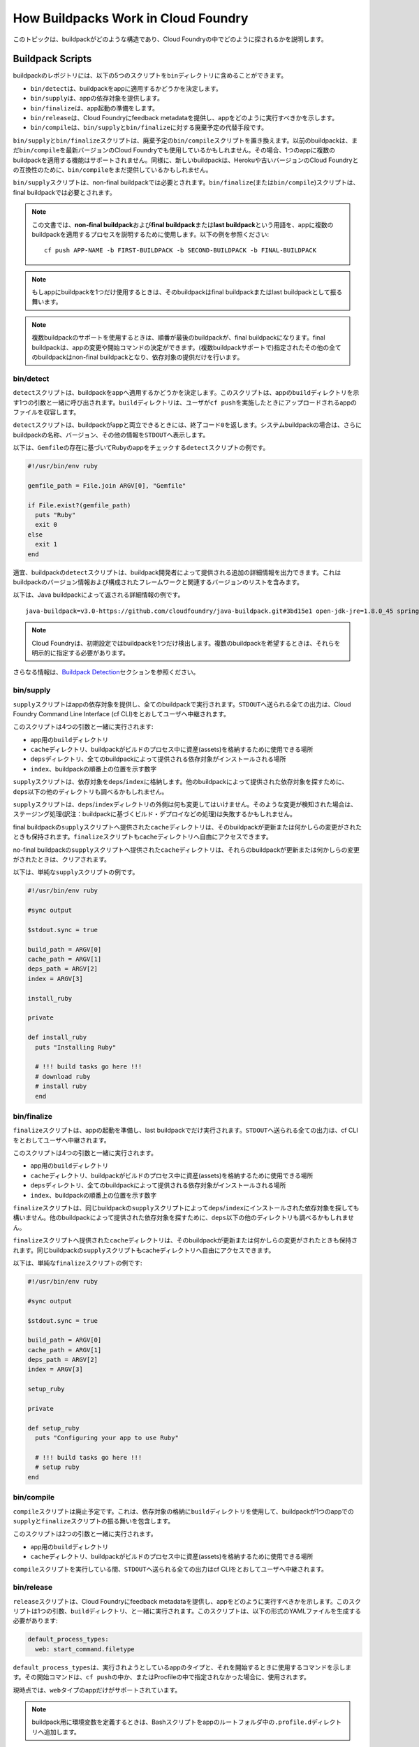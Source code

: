 
..
  commit: bb91213
  Commits on My 23, 2019

..
  title: How Buildpacks Work in Cloud Foundry
  owner: Buildpacks

..
  This topic describes how buildpacks are structured and detected in Cloud Foundry.

.. ::

  ## <a id='buildpack-scripts'></a>Buildpack Scripts ##

  A buildpack repository may contain the following five scripts in the `bin` directory:

  * `bin/detect` determines whether or not to apply the buildpack to an app.
  * `bin/supply` provides dependencies for an app.
  * `bin/finalize` prepares the app for launch.
  * `bin/release` provides feedback metadata to Cloud Foundry indicating how the app should be executed.
  * `bin/compile` is a deprecated alternative to `bin/supply` and `bin/finalize`.

  The `bin/supply` and `bin/finalize` scripts replace the deprecated `bin/compile` script.
  Older buildpacks may still use `bin/compile` with the latest version of Cloud Foundry. In this case, applying multiple buildpacks to a single app is not supported.
  Similarly, newer buildpacks may still provide `bin/compile` for compatibility with Heroku and older versions of Cloud Foundry.

  The `bin/supply` script is required for non-final buildpacks. The `bin/finalize` (or `bin/compile`) script is required for final buildpacks.

  <p class="note"><strong>Note</strong>: In this document, the terms <em>non-final buildpack</em> and <em>final buildpack</em>, or <em>last buildpack</em>, are used to describe the process of applying multiple buildpacks to an app. See the following example: <code>cf push APP-NAME -b FIRST-BUILDPACK -b SECOND-BUILDPACK -b FINAL-BUILDPACK</code>.</p>

  <p class="note"><strong>Note</strong>: If you use only one buildpack for your app, this buildpack behaves as a final, or last, buildpack.</p>

  <p class="note"><strong>Note</strong>: When using multi-buildpack support, the last buildpack in order is the final buildpack, and is able to make changes to the app and determine a start command. All other specified buildpacks are non-final and only supply dependencies.</p>


.. ::

  ### <a id='detect-script'></a>bin/detect ###

  The `detect` script determines whether or not to apply the buildpack to an app. The script is called with one argument, the `build` directory for the app. The `build` directory contains the app files uploaded when a user performs a `cf push`. 

  The `detect` script returns an exit code of `0` if the buildpack is compatible with the app. In the case of system buildpacks, the script also prints the buildpack name, version, and other information to `STDOUT`.

  The following is an example `detect` script that checks for a Ruby app based on the existence of a `Gemfile`:

  ~~ruby
  #!/usr/bin/env ruby

  gemfile_path = File.join ARGV[0], "Gemfile"

  if File.exist?(gemfile_path)
    puts "Ruby"
    exit 0
  else
    exit 1
  end
  ~~

  Optionally, the buildpack `detect` script can output additional details provided by the buildpack developer. This includes buildpack versioning information and a list of configured frameworks and their associated versions.

  The following is an example of the detailed information returned by the Java buildpack:

  ~~
  java-buildpack=v3.0-https://github.com/cloudfoundry/java-buildpack.git#3bd15e1 open-jdk-jre=1.8.0_45 spring-auto-reconfiguration=1.7.0_RELEASE tomcat-access-logging-support=2.4.0_RELEASE tomcat-instance=8.0.21 tomcat-lifecycle-support=2.4.0_RELEASE ...
  ~~

  <p class="note"><strong>Note</strong>: Cloud Foundry detects only one buildpack by default. When multiple buildpacks are desired, you must explicitly specify them.</p>

  For more information, see the [Buildpack Detection](#buildpack-detection) section below.


.. ::

  ### <a id='supply-script'></a>bin/supply ###

  The `supply` script provides dependencies for the app and runs for all buildpacks. All output sent to `STDOUT` is relayed to the user through the Cloud Foundry Command Line Interface (cf CLI).

  The script is run with four arguments:

  * The `build` directory for the app
  * The `cache` directory, which is a location the buildpack can use to store assets during the build process
  * The `deps` directory, which is where dependencies provided by all buildpacks are installed
  * The `index`, which is a number that represents the ordinal position of the buildpack

  The `supply` script stores dependencies in `deps`/`index`. It may also look in other directories within `deps` to find dependencies supplied by other buildpacks.

  The `supply` script must not modify anything outside of the `deps`/`index` directory. Staging may fail if such modification is detected.

  The `cache` directory provided to the `supply` script of the final buildpack is preserved even when the buildpack is upgraded or otherwise changes. The `finalize` script also has access to this cache directory.

  The `cache` directories provided to the `supply` scripts of non-final buildpacks are cleared if those buildpacks are upgraded or otherwise change.

  The following is an example of a simple `supply` script:


  ~~ruby
  #!/usr/bin/env ruby

  #sync output

  $stdout.sync = true

  build_path = ARGV[0]
  cache_path = ARGV[1]
  deps_path = ARGV[2]
  index = ARGV[3]

  install_ruby

  private

  def install_ruby
    puts "Installing Ruby"

    # !!! build tasks go here !!!
    # download ruby 
    # install ruby
    end
  ~~

.. ::

  ### <a id='finalize-script'></a>bin/finalize ###

  The `finalize` script prepares the app for launch and runs only for the last buildpack. All output sent to `STDOUT` is relayed to the user through the cf CLI.

  The script is run with four arguments:

  * The `build` directory for the app
  * The `cache` directory, which is a location the buildpack can use to store assets during the build process
  * The `deps` directory, which is where dependencies provided by all buildpacks are installed
  * The `index`, which is a number that represents the ordinal position of the buildpack

  The `finalize` script may find dependencies installed by the `supply` script of the same buildpack in `deps`/`index`. It may also look in other directories within `deps` to find dependencies supplied by other buildpacks.

  The `cache` directory provided to the `finalize` script is preserved even when the buildpack is upgraded or otherwise changes. The `supply` script of the same buildpack also has access to this cache directory.

  The following is an example of a simple `finalize` script:

  ~~ruby
  #!/usr/bin/env ruby

  #sync output

  $stdout.sync = true

  build_path = ARGV[0]
  cache_path = ARGV[1]
  deps_path = ARGV[2]
  index = ARGV[3]

  setup_ruby

  private

  def setup_ruby
    puts "Configuring your app to use Ruby"

    # !!! build tasks go here !!!
    # setup ruby 
  end
  ~~

.. ::

  ### <a id='compile-script'></a>bin/compile (Deprecated) ###

  The `compile` script is deprecated. It encompasses the behavior of the `supply` and `finalize` scripts for single buildpack apps by using the `build` directory to store dependencies.

  The script is run with two arguments:

  * The `build` directory for the app
  * The `cache` directory, which is a location the buildpack can use to store assets during the build process

  During the execution of the `compile` script, all output sent to `STDOUT` is relayed to the user through the cf CLI.

.. ::

  ### <a id='release-script'></a>bin/release ###

  The `release` script provides feedback metadata to Cloud Foundry indicating how the app should be executed. The script is run with one argument, the `build` directory. The script must generate a YAML file in the following format:


  ~~yaml
  default_process_types:
    web: start_command.filetype
  ~~

  `default_process_types` indicates the type of app being run and the command used to start it. 
  This start command is used if a start command is not specified in the `cf push` or in a Procfile.

  At this time, only the `web` type of apps is supported.

  <p class="note"><strong>Note</strong>: To define environment variables for your buildpack, add a Bash script to the <code>.profile.d</code> directory in the root folder of your app.</p>

  The following example shows what a `release` script for a Rack app might return:


  ~~ruby
  default_process_types:
    web: bundle exec rackup config.ru -p $PORT
  ~~

  <p class="note"><strong>Note</strong>: The <code>web</code> command runs as <code>bash -c COMMAND</code> when Cloud Foundry starts your app. Refer to <a href="../devguide/deploy-apps/manifest.html#start-commands">the command attribute</a> section for more information about custom start commands. </p>

.. ::

  ## <a id='droplet-filesystem'></a> Droplet Filesystem ##

  The buildpack staging process extracts the droplet into the `/home/vcap` directory inside the instance container and creates the following filesystem tree:

  ```
  app/
  deps/
  logs/
  tmp/
  staging_info.yml
  ```

  The `app` directory includes the contents of the `build` directory, and `staging_info.yml` contains the staging metadata saved in the droplet.

.. ::

  ##<a id='buildpack-detection'></a> Buildpack Detection

  When you push an app, Cloud Foundry uses a detection process to determine a single buildpack to use. 

  For general information about this process, see [How Apps Are Staged](../concepts/how-applications-are-staged.html#stage-buildpack). 

  During staging, each buildpack has a position in a priority list. You can retrieve this position by running `cf buildpacks`.

  Cloud Foundry checks if the buildpack in position 1 is a compatible buildpack. If the position 1 buildpack is not compatible, Cloud Foundry moves on to the buildpack in position 2. Cloud Foundry continues this process until the correct buildpack is found. 

  If no buildpack is compatible, the `cf push` command fails with the following error:

  <pre class="terminal">
  None of the buildpacks detected a compatible application
  Exit status 222
  Staging failed: Exited with status 222

  FAILED
  NoAppDetectedError
  </pre>

  For a more detailed account of how Cloud Foundry interacts with the buildpack, see the [Sequence of Interactions](#interactions) section below.

.. ::

  ##<a id='interactions'></a> Sequence of Interactions 

  This section describes the sequence of interactions between the Cloud Foundry platform and the buildpack. The sequence of interactions differs depending on whether the platform [skips](#no-detection) or [performs](#detection) buildpack detection.

.. ::

  ###<a id='no-detection'></a> No Buildpack Detection

  Cloud Foundry skips buildpack detection if the developer specifies one or more buildpacks in the app manifest or in the `cf push APP-NAME -b BUILDPACK-NAME` cf CLI command.

  If you explicitly specify buildpacks, Cloud Foundry performs the following interactions:

  1. For each buildpack except the last buildpack, the platform does the following:
    1. Creates the `deps`/`index` directory
    1. Runs `/bin/supply` with the `build`, `cache`, and `deps` directories and the buildpack `index`
    1. Accepts any modification of the `deps`/`index` directory
    1. Accepts any modification of the `cache` directory
    1. May disallow modification of any other directories
  1. For the last buildpack, the platform does the following:
    1. If `/bin/finalize` is present:
      1. Creates the `deps`/`index` directory if it does not exist
      1. If `/bin/supply` is present, runs `/bin/supply` with the `build`, `cache`, and `deps` directories and the buildpack `index`
      1. Accepts any modification of the `deps`/`index` directory
      1. May disallow modification of the `build` directory
      1. Runs `/bin/finalize` with the `build`, `cache`, and `deps` directories and the buildpack `index`
      1. Accepts any modification of the `build` directory
    1. If `/bin/finalize` is not present:
      1. Runs `/bin/compile` with the `build` and `cache` directories
      1. Accepts any modification of the `build` directory
    1. Runs `/bin/release` to determine staging information

  At the end of this process, the `deps` directory is included at the root of the droplet, adjacent to the `app` directory.

.. ::

  ###<a id='detection'></a> Buildpack Detection

  Cloud Foundry performs buildpack detection if the developer does not specify one or more buildpacks in the app manifest or in the `cf push APP-NAME -b BUILDPACK-NAME` cf CLI command.

  <p class="note"><strong>Note</strong>: Cloud Foundry detects only one buildpack to use with the app.</p>

  If the platform performs detection, it does the following:

  1. Runs `/bin/detect` for each buildpack
  1. Selects the first buildpack with a `/bin/detect` script that returns a zero exit status
  1. If `/bin/finalize` is present:
    1. Creates the `deps`/`index` directory if it does not exist
    1. If `/bin/supply` is present, runs `/bin/supply` with the `build`, `cache`, and `deps` directories and the buildpack `index`
    1. Accepts any modification of the `deps`/`index` directory
    1. May disallow modification of the `build` directory
    1. Runs `/bin/finalize` on the `build`, `cache`, and `deps` directories
    1. Accepts any modification of the `build` directory
  1. If `/bin/finalize` is not present:
    1. Runs `/bin/compile` on the `build` and `cache` directories
    1. Accepts any modification of the `build` directory
  1. Runs `/bin/release` to determine staging information

  At the end of this process, the `deps` directory is included at the root of the droplet, adjacent to the `app` directory.

..
  --------------------------------------------------

::::::::::::::::::::::::::::::::::::::::::::::::::
How Buildpacks Work in Cloud Foundry
::::::::::::::::::::::::::::::::::::::::::::::::::

このトピックは、buildpackがどのような構造であり、Cloud Foundryの中でどのように探されるかを説明します。

##################################################
Buildpack Scripts
##################################################


buildpackのレポジトリには、以下の5つのスクリプトを\ ``bin``\ ディレクトリに含めることができます。

* ``bin/detect``\ は、buildpackをappに適用するかどうかを決定します。
* ``bin/supply``\ は、appの依存対象を提供します。
* ``bin/finalize``\ は、app起動の準備をします。
* ``bin/release``\ は、Cloud Foundryにfeedback metadataを提供し、appをどのように実行すべきかを示します。
* ``bin/compile``\ は、\ ``bin/supply``\ と\ ``bin/finalize``\ に対する廃棄予定の代替手段です。

``bin/supply``\ と\ ``bin/finalize``\ スクリプトは、廃棄予定の\ ``bin/compile``\ スクリプトを置き換えます。\
以前のbuildpackは、まだ\ ``bin/compile``\ を最新バージョンのCloud Foundryでも使用しているかもしれません。その場合、1つのappに複数のbuildpackを適用する機能はサポートされません。\
同様に、新しいbuildpackは、Herokuや古いバージョンのCloud Foundryとの互換性のために、\ ``bin/compile``\ をまだ提供しているかもしれません。

``bin/supply``\ スクリプトは、non-final buildpackでは必要とされます。\ ``bin/finalize``\ (または\ ``bin/compile``\ )スクリプトは、final buildpackでは必要とされます。

.. Note::

  この文書では、\ **non-final buildpack**\ および\ **final buildpack**\ または\ **last buildpack**\ という用語を、appに複数のbuildpackを適用するプロセスを説明するために使用します。以下の例を参照ください::

    cf push APP-NAME -b FIRST-BUILDPACK -b SECOND-BUILDPACK -b FINAL-BUILDPACK

.. Note::

  もしappにbuildpackを1つだけ使用するときは、そのbuildpackはfinal buildpackまたはlast buildpackとして振る舞います。

.. Note::

   複数buildpackのサポートを使用するときは、順番が最後のbuildpackが、final buildpackになります。final buildpackは、appの変更や開始コマンドの決定ができます。(複数buildpackサポートで)指定されたその他の全てのbuildpackはnon-final buildpackとなり、依存対象の提供だけを行います。

==================================================
bin/detect
==================================================

``detect``\ スクリプトは、buildpackをappへ適用するかどうかを決定します。このスクリプトは、appの\ ``build``\ ディレクトリを示す1つの引数と一緒に呼び出されます。\ ``build``\ ディレクトリは、ユーザが\ ``cf push``\ を実施したときにアップロードされるappのファイルを収容します。

``detect``\ スクリプトは、buildpackがappと両立できるときには、終了コード\ ``0``\ を返します。システムbuildpackの場合は、さらにbuildpackの名称、バージョン、その他の情報を\ ``STDOUT``\ へ表示します。

以下は、\ ``Gemfile``\ の存在に基づいてRubyのappをチェックする\ ``detect``\ スクリプトの例です。

.. code-block:: ruby

  #!/usr/bin/env ruby

  gemfile_path = File.join ARGV[0], "Gemfile"

  if File.exist?(gemfile_path)
    puts "Ruby"
    exit 0
  else
    exit 1
  end

適宜、buildpackの\ ``detect``\ スクリプトは、buildpack開発者によって提供される追加の詳細情報を出力できます。これはbuildpackのバージョン情報および構成されたフレームワークと関連するバージョンのリストを含みます。

以下は、Java buildpackによって返される詳細情報の例です。

::

  java-buildpack=v3.0-https://github.com/cloudfoundry/java-buildpack.git#3bd15e1 open-jdk-jre=1.8.0_45 spring-auto-reconfiguration=1.7.0_RELEASE tomcat-access-logging-support=2.4.0_RELEASE tomcat-instance=8.0.21 tomcat-lifecycle-support=2.4.0_RELEASE ...

.. Note::

   Cloud Foundryは、初期設定ではbuildpackを1つだけ検出します。複数のbuildpackを希望するときは、それらを明示的に指定する必要があります。

さらなる情報は、\ `Buildpack Detection <buildpack-detection>`_\ セクションを参照ください。


==================================================
bin/supply
==================================================

``supply``\ スクリプトはappの依存対象を提供し、全てのbuildpackで実行されます。\ ``STDOUT``\ へ送られる全ての出力は、Cloud Foundry Command Line Interface (cf CLI)をとおしてユーザへ中継されます。

このスクリプトは4つの引数と一緒に実行されます:

* app用の\ ``build``\ ディレクトリ
* ``cache``\ ディレクトリ、buildpackがビルドのプロセス中に資産(assets)を格納するために使用できる場所
* ``deps``\ ディレクトリ、全てのbuildpackによって提供される依存対象がインストールされる場所
* ``index``\ 、buildpackの順番上の位置を示す数字

``supply``\ スクリプトは、依存対象を\ ``deps``/``index``\ に格納します。他のbuildpackによって提供された依存対象を探すために、\ ``deps``\ 以下の他のディレクトリも調べるかもしれません。

``supply``\ スクリプトは、\ ``deps``/``index``\ ディレクトリの外側は何も変更してはいけません。そのような変更が検知された場合は、ステージング処理(訳注：buildpackに基づくビルド・デプロイなどの処理)は失敗するかもしれません。

final buildpackの\ ``supply``\ スクリプトへ提供された\ ``cache``\ ディレクトリは、そのbuildpackが更新または何かしらの変更がされたときも保持されます。\ ``finalize``\ スクリプトもcacheディレクトリへ自由にアクセスできます。

no-final buildpackの\ ``supply``\ スクリプトへ提供された\ ``cache``\ ディレクトリは、それらのbuildpackが更新または何かしらの変更がされたときは、クリアされます。

以下は、単純な\ ``supply``\ スクリプトの例です。

.. code-block:: ruby

  #!/usr/bin/env ruby

  #sync output

  $stdout.sync = true

  build_path = ARGV[0]
  cache_path = ARGV[1]
  deps_path = ARGV[2]
  index = ARGV[3]

  install_ruby

  private

  def install_ruby
    puts "Installing Ruby"

    # !!! build tasks go here !!!
    # download ruby 
    # install ruby
    end


==================================================
bin/finalize
==================================================

``finalize``\ スクリプトは、appの起動を準備し、last buildpackでだけ実行されます。\ ``STDOUT``\ へ送られる全ての出力は、cf CLIをとおしてユーザへ中継されます。

このスクリプトは4つの引数と一緒に実行されます。

* app用の\ ``build``\ ディレクトリ
* ``cache``\ ディレクトリ、buildpackがビルドのプロセス中に資産(assets)を格納するために使用できる場所
* ``deps``\ ディレクトリ、全てのbuildpackによって提供される依存対象がインストールされる場所
* ``index``\ 、buildpackの順番上の位置を示す数字

``finalize``\ スクリプトは、同じbuildpackの\ ``supply``\ スクリプトによって\ ``deps``/``index``\ にインストールされた依存対象を探しても構いません。他のbuildpackによって提供された依存対象を探すために、\ ``deps``\ 以下の他のディレクトリも調べるかもしれません。

``finalize``\ スクリプトへ提供された\ ``cache``\ ディレクトリは、そのbuildpackが更新または何かしらの変更がされたときも保持されます。同じbuildpackの\ ``supply``\ スクリプトもcacheディレクトリへ自由にアクセスできます。

以下は、単純な\ ``finalize``\ スクリプトの例です:

.. code-block:: ruby

  #!/usr/bin/env ruby

  #sync output

  $stdout.sync = true

  build_path = ARGV[0]
  cache_path = ARGV[1]
  deps_path = ARGV[2]
  index = ARGV[3]

  setup_ruby

  private

  def setup_ruby
    puts "Configuring your app to use Ruby"

    # !!! build tasks go here !!!
    # setup ruby 
  end


==================================================
bin/compile
==================================================

``compile``\ スクリプトは廃止予定です。これは、依存対象の格納に\ ``build``\ ディレクトリを使用して、buildpackが1つのappでの\ ``supply``\ と\ ``finalize``\ スクリプトの振る舞いを包含します。

このスクリプトは2つの引数と一緒に実行されます。

* app用の\ ``build``\ ディレクトリ
* ``cache``\ ディレクトリ、buildpackがビルドのプロセス中に資産(assets)を格納するために使用できる場所

``compile``\ スクリプトを実行している間、\ ``STDOUT``\ へ送られる全ての出力はcf CLIをとおしてユーザへ中継されます。


==================================================
bin/release
==================================================

``release``\ スクリプトは、Cloud Foundryにfeedback metadataを提供し、appをどのように実行すべきかを示します。このスクリプトは1つの引数、\ ``build``\ ディレクトリ、と一緒に実行されます。このスクリプトは、以下の形式のYAMLファイルを生成する必要があります:


.. code-block:: yaml

  default_process_types:
    web: start_command.filetype

``default_process_types``\ は、実行されようとしているappのタイプと、それを開始するときに使用するコマンドを示します。その開始コマンドは、\ ``cf push``\ の中か、またはProcfileの中で指定されなかった場合に、使用されます。

現時点では、\ ``web``\ タイプのappだけがサポートされています。

.. Note::

   buildpack用に環境変数を定義するときは、Bashスクリプトをappのルートフォルダ中の\ ``.profile.d``\ ディレクトリへ追加します。

以下は、Rack appの\ ``release``\ スクリプトが返しそうなものを示す例です:

.. code-block:: ruby

  default_process_types:
    web: bundle exec rackup config.ru -p $PORT

.. Note::

   ``web``\ コマンドは、Cloud Foundryがappを開始するときに、\ bash -c COMMAND</code>``\ として実行されます。開始コマンドのカスタマイズについてより詳細な情報は、(manifestの)\ `the command attribute <https://docs.cloudfoundry.org/devguide/deploy-apps/manifest-attributes.html#start-commands>`_\ セクションを参照してください。


##################################################
Droplet Filesystem
##################################################

buildpackのステージング・プロセスは、インスタンスのコンテナ内の\ ``/home/vcap``\ ディレクトリの中へdropletを展開し、以下のファイルシステム・ツリーを作成します:

.. code::

  app/
  deps/
  logs/
  tmp/
  staging_info.yml

``app``\ ディレクトリは\ ``build``\ ディレクトリのコンテンツを含み、\ ``staging_info.yml``\ はdroplet内に保存されているstaging metadataを含みます。


##################################################
Buildpack Detection
##################################################
.. _buildpack-detection:

appをpushするとき、使用するbuildpackを1つに決定するために、Cloud Foundryはdetectionプロセスを使用します。

このプロセスの概要については、\ `How Apps Are Staged <https://docs.cloudfoundry.org/concepts/how-applications-are-staged.html#stage-buildpack>`_\ を参照ください。

ステージングの間、各buildpackには優先度リスト中の位置が付けられます。\ ``cf buildpacks``\ を実行する
と、その位置を表示できます。

Cloud Foundryは、最初に位置するbuildpackが(appと)両立するbuildpackかどうかをチェックします。もし最初のbuildpackが両立しない場合は、Cloud Foundryは2番目のbuildpackへ進みます。Cloud Foundryは、両立するbuildpackが見つかるまで、このプロセスを継続します。

適用可能なbuildpackがなかった場合は、\ ``cf push``\ コマンドは以下のエラーを伴いながら失敗します:

.. code::

  None of the buildpacks detected a compatible application
  Exit status 222
  Staging failed: Exited with status 222

  FAILED
  NoAppDetectedError

Cloud Foundryがbuildpacktどのようにやり取りするかのより詳細な説明は、以下の\ `Sequence of Interactions`_\ セクションを参照ください。


##################################################
Sequence of Interactions
##################################################

このセクションは、Cloud Foundryプラットフォームとbuildpacktの間の一連のやり取りを説明します。この一連のやり取りは、プラットフォームがbuildpack detectedを\ `スキップ <no-detection_>`_\ するか\ `実行 <detection_>`_\ するかによって異なります。

==================================================
No Buildpack Detection
==================================================
.. _no-detection:

開発者が、app manifestの中もしくは\ `cf push APP-NAME -b BUILDPACK-NAME`\ cf CLIコマンドの中で、1つ以上のbuildpackを指定した場合、Cloud Foundryはbuildpack detectedをスキップします。

もしbuildpackを明示的に指定した場合、Cloud Foundryは以下のやり取りを実行します:

1. last buildpack以外の各buildpackで、プラットフォームは以下を実行します:

  #. ``deps``/``index``\ ディレクトリを作成します
  #. ``build``\ 、\ ``cache``\ 、\ ``deps``\ ディレクトリおよびbuildpackの\ ``index``\ と一緒に\ ``/bin/supply``\ を実行します
  #. ``deps``/``index``\ ディレクトリへの変更を受け入れます
  #. ``cache``\ ディレクトリへの変更を受け入れます
  #. その他のディレクトリへのあらゆる変更は許可されない場合があります

2.last buildpackで、プラットフォームは以下を実行します:

  1. もし\ ``/bin/finalize``\ が存在する場合:

    #. ``deps``/``index``\ ディレクトリが存在しない場合は、作成します
    #. ``/bin/supply``\ が存在する場合は、\ ``build``\ 、\ ``cache``\ 、\ ``deps``\ ディレクトリおよびbuildpackの\ ``index``\ と一緒に、\ ``/bin/supply``\ を実行します
    #. ``deps``/``index``\ ディレクトリへの変更を受け入れます
    #. ``build``\ ディレクトリへのあらゆる変更は許可されない場合があります
    #. ``build``\ 、\ ``cache``\ 、\ ``deps``\ ディレクトリおよびbuildpackの\ ``index``\ と一緒に、\ ``/bin/finalize``\ を実行します
    #. ``build``\ ディレクトリへの変更を受け入れます

  2. もし\ ``/bin/finalize``\ が存在しない場合:

    #. ``build``\ および\ ``cache``\ ディレクトリと一緒に\ ``/bin/compile``\ を実行します
    #. ``build``\ ディレクトリへの変更を受け入れます

  3. staging informationを決定するために\ ``/bin/release``\ を実行します

このプロセスの最後に、\ ``deps``\ ディレクトリを、\ ``app``\ ディレクトリの隣にあるdropletのrootに含めます。

==================================================
Buildpack Detection
==================================================
.. _detection:

開発者が、app manifestの中もしくは\ `cf push APP-NAME -b BUILDPACK-NAME`\ cf CLIコマンドの中で、buildpackを指定しなかった場合、Cloud Foundryはbuildpack detectedを実行します。

.. Note::

   Cloud Foundryはappで使用するbuildpackを1つだけ見つけます。

プラットフォームが(buildpackの）探索を実行するときは、以下を実行します:

1. 各buildpackで\ ``/bin/detect``\ を実行します
2. ``/bin/detect``\ スクリプトが終了状態にゼロを返す、最初のbuildpackを選択します
3. もし\ ``/bin/finalize``\ が存在する場合:

  #. ``deps``/``index``\ ディレクトリが存在しない場合は、作成します
  #. ``/bin/supply``\ が存在する場合は、\ ``build``\ 、\ ``cache``\ 、\ ``deps``\ ディレクトリおよびbuildpackの\ ``index``\ と一緒に、\ ``/bin/supply``\ を実行します
  #. ``deps``/``index``\ ディレクトリへの変更を受け入れます
  #. ``build``\ ディレクトリへのあらゆる変更は許可されない場合があります
  #. ``build``\ 、\ ``cache``\ 、\ ``deps``\ ディレクトリへ、\ ``/bin/finalize``\ を実行します
  #. ``build``\ ディレクトリへの変更を受け入れます

4. もし\ ``/bin/finalize``\ が存在しない場合:

  #. ``build``\ および\ ``cache``\ ディレクトリへ\ ``/bin/compile``\ を実行します
  #. ``build``\ ディレクトリへの変更を受け入れます

5. staging informationを決定するために\ ``/bin/release``\ を実行します

このプロセスの最後に、\ ``deps``\ ディレクトリを、\ ``app``\ ディレクトリの隣にあるdropletのrootに含めます。


